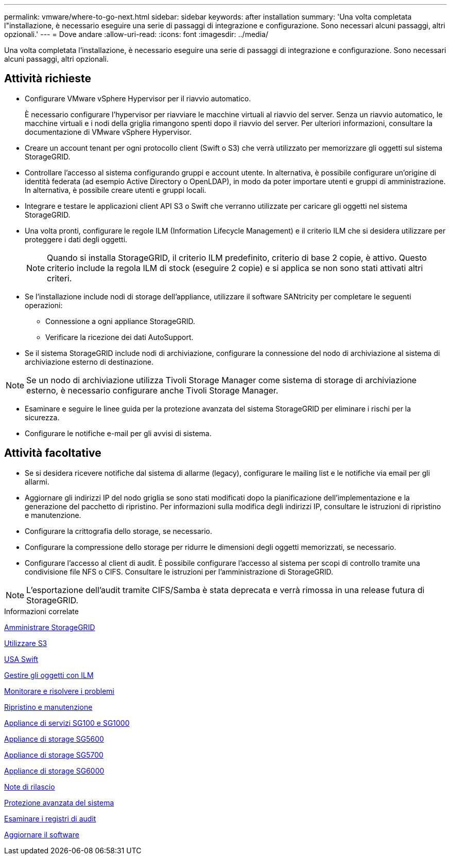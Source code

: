 ---
permalink: vmware/where-to-go-next.html 
sidebar: sidebar 
keywords: after installation 
summary: 'Una volta completata l"installazione, è necessario eseguire una serie di passaggi di integrazione e configurazione. Sono necessari alcuni passaggi, altri opzionali.' 
---
= Dove andare
:allow-uri-read: 
:icons: font
:imagesdir: ../media/


[role="lead"]
Una volta completata l'installazione, è necessario eseguire una serie di passaggi di integrazione e configurazione. Sono necessari alcuni passaggi, altri opzionali.



== Attività richieste

* Configurare VMware vSphere Hypervisor per il riavvio automatico.
+
È necessario configurare l'hypervisor per riavviare le macchine virtuali al riavvio del server. Senza un riavvio automatico, le macchine virtuali e i nodi della griglia rimangono spenti dopo il riavvio del server. Per ulteriori informazioni, consultare la documentazione di VMware vSphere Hypervisor.

* Creare un account tenant per ogni protocollo client (Swift o S3) che verrà utilizzato per memorizzare gli oggetti sul sistema StorageGRID.
* Controllare l'accesso al sistema configurando gruppi e account utente. In alternativa, è possibile configurare un'origine di identità federata (ad esempio Active Directory o OpenLDAP), in modo da poter importare utenti e gruppi di amministrazione. In alternativa, è possibile creare utenti e gruppi locali.
* Integrare e testare le applicazioni client API S3 o Swift che verranno utilizzate per caricare gli oggetti nel sistema StorageGRID.
* Una volta pronti, configurare le regole ILM (Information Lifecycle Management) e il criterio ILM che si desidera utilizzare per proteggere i dati degli oggetti.
+

NOTE: Quando si installa StorageGRID, il criterio ILM predefinito, criterio di base 2 copie, è attivo. Questo criterio include la regola ILM di stock (eseguire 2 copie) e si applica se non sono stati attivati altri criteri.

* Se l'installazione include nodi di storage dell'appliance, utilizzare il software SANtricity per completare le seguenti operazioni:
+
** Connessione a ogni appliance StorageGRID.
** Verificare la ricezione dei dati AutoSupport.


* Se il sistema StorageGRID include nodi di archiviazione, configurare la connessione del nodo di archiviazione al sistema di archiviazione esterno di destinazione.



NOTE: Se un nodo di archiviazione utilizza Tivoli Storage Manager come sistema di storage di archiviazione esterno, è necessario configurare anche Tivoli Storage Manager.

* Esaminare e seguire le linee guida per la protezione avanzata del sistema StorageGRID per eliminare i rischi per la sicurezza.
* Configurare le notifiche e-mail per gli avvisi di sistema.




== Attività facoltative

* Se si desidera ricevere notifiche dal sistema di allarme (legacy), configurare le mailing list e le notifiche via email per gli allarmi.
* Aggiornare gli indirizzi IP del nodo griglia se sono stati modificati dopo la pianificazione dell'implementazione e la generazione del pacchetto di ripristino. Per informazioni sulla modifica degli indirizzi IP, consultare le istruzioni di ripristino e manutenzione.
* Configurare la crittografia dello storage, se necessario.
* Configurare la compressione dello storage per ridurre le dimensioni degli oggetti memorizzati, se necessario.
* Configurare l'accesso al client di audit. È possibile configurare l'accesso al sistema per scopi di controllo tramite una condivisione file NFS o CIFS. Consultare le istruzioni per l'amministrazione di StorageGRID.



NOTE: L'esportazione dell'audit tramite CIFS/Samba è stata deprecata e verrà rimossa in una release futura di StorageGRID.

.Informazioni correlate
xref:../admin/index.adoc[Amministrare StorageGRID]

xref:../s3/index.adoc[Utilizzare S3]

xref:../swift/index.adoc[USA Swift]

xref:../ilm/index.adoc[Gestire gli oggetti con ILM]

xref:../monitor/index.adoc[Monitorare e risolvere i problemi]

xref:../maintain/index.adoc[Ripristino e manutenzione]

xref:../sg100-1000/index.adoc[Appliance di servizi SG100 e SG1000]

xref:../sg5600/index.adoc[Appliance di storage SG5600]

xref:../sg5700/index.adoc[Appliance di storage SG5700]

xref:../sg6000/index.adoc[Appliance di storage SG6000]

xref:../release-notes/index.adoc[Note di rilascio]

xref:../harden/index.adoc[Protezione avanzata del sistema]

xref:../audit/index.adoc[Esaminare i registri di audit]

xref:../upgrade/index.adoc[Aggiornare il software]

